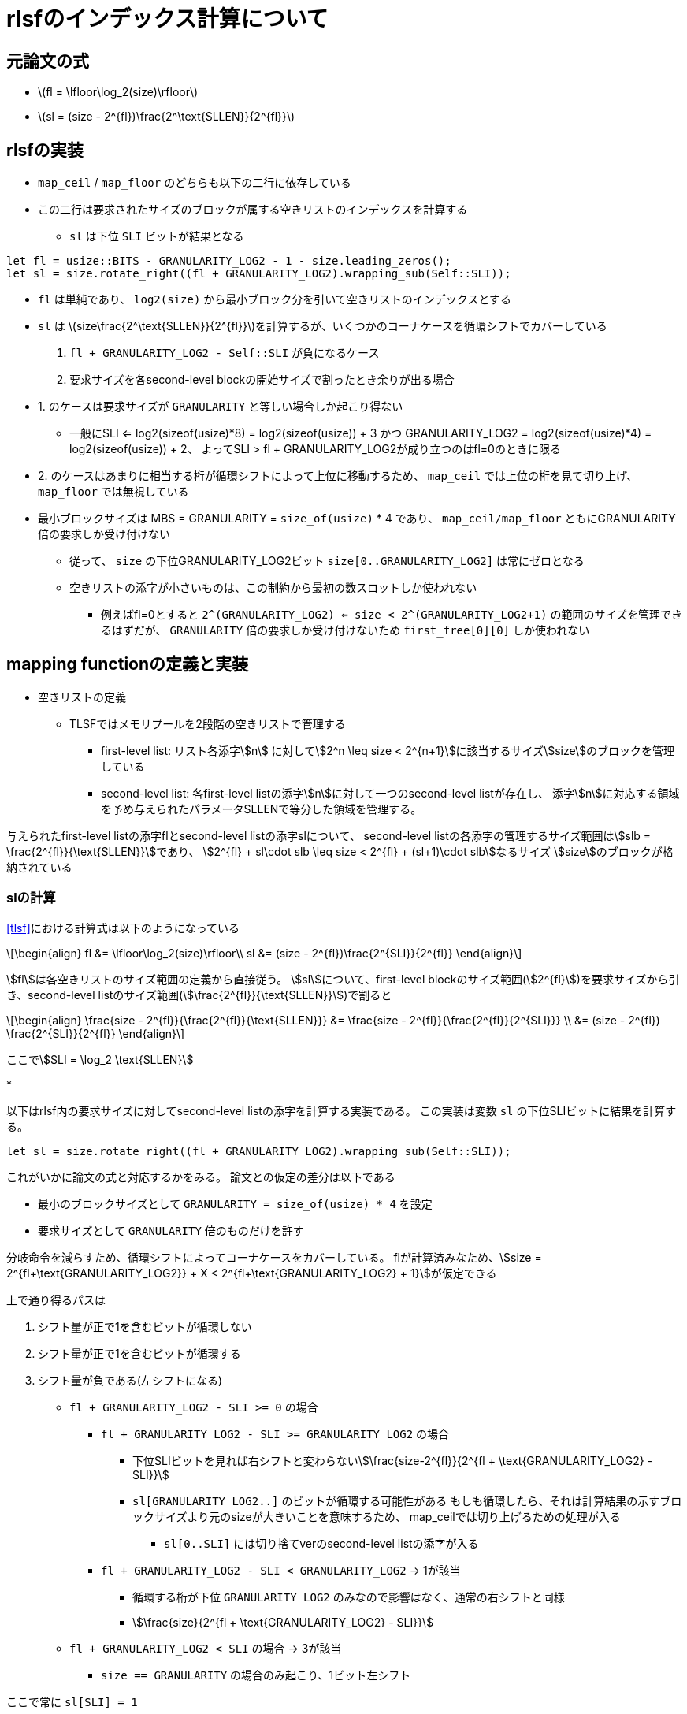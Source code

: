 = rlsfのインデックス計算について
:stem:
:source-highlighter: pygments

== 元論文の式

* latexmath:[fl = \lfloor\log_2(size)\rfloor]
* latexmath:[sl = (size - 2^{fl})\frac{2^\text{SLLEN}}{2^{fl}}]

== rlsfの実装

* `map_ceil` / `map_floor` のどちらも以下の二行に依存している
* この二行は要求されたサイズのブロックが属する空きリストのインデックスを計算する
    ** `sl` は下位 `SLI` ビットが結果となる

[source,rust]
----
let fl = usize::BITS - GRANULARITY_LOG2 - 1 - size.leading_zeros();
let sl = size.rotate_right((fl + GRANULARITY_LOG2).wrapping_sub(Self::SLI));
----

* `fl` は単純であり、 `log2(size)` から最小ブロック分を引いて空きリストのインデックスとする
* `sl` は latexmath:[size\frac{2^\text{SLLEN}}{2^{fl}}]を計算するが、いくつかのコーナケースを循環シフトでカバーしている
    1. `fl + GRANULARITY_LOG2 - Self::SLI` が負になるケース
    2. 要求サイズを各second-level blockの開始サイズで割ったとき余りが出る場合
* 1. のケースは要求サイズが `GRANULARITY` と等しい場合しか起こり得ない 
    ** 一般にSLI <= log2(sizeof(usize)*8) = log2(sizeof(usize)) + 3 かつ
      GRANULARITY_LOG2 = log2(sizeof(usize)*4) = log2(sizeof(usize)) + 2、
      よってSLI > fl + GRANULARITY_LOG2が成り立つのはfl=0のときに限る
* 2. のケースはあまりに相当する桁が循環シフトによって上位に移動するため、
  `map_ceil` では上位の桁を見て切り上げ、 `map_floor` では無視している
* 最小ブロックサイズは MBS = GRANULARITY = `size_of(usize)` * 4 であり、 `map_ceil/map_floor` ともにGRANULARITY倍の要求しか受け付けない
    ** 従って、 `size` の下位GRANULARITY_LOG2ビット `size[0..GRANULARITY_LOG2]` は常にゼロとなる
    ** 空きリストの添字が小さいものは、この制約から最初の数スロットしか使われない
        *** 例えばfl=0とすると `2^(GRANULARITY_LOG2) <= size < 2^(GRANULARITY_LOG2+1)` の範囲のサイズを管理できるはずだが、
            `GRANULARITY` 倍の要求しか受け付けないため `first_free[0][0]` しか使われない

== mapping functionの定義と実装

* 空きリストの定義
    ** TLSFではメモリプールを2段階の空きリストで管理する
        *** first-level list: リスト各添字stem:[n] に対してstem:[2^n \leq size < 2^{n+1}]に該当するサイズstem:[size]のブロックを管理している
        *** second-level list: 各first-level listの添字stem:[n]に対して一つのsecond-level listが存在し、
            添字stem:[n]に対応する領域を予め与えられたパラメータSLLENで等分した領域を管理する。

与えられたfirst-level listの添字flとsecond-level listの添字slについて、
second-level listの各添字の管理するサイズ範囲はstem:[slb = \frac{2^{fl}}{\text{SLLEN}}]であり、
stem:[2^{fl} + sl\cdot slb \leq size < 2^{fl} + (sl+1)\cdot slb]なるサイズ stem:[size]のブロックが格納されている

=== slの計算

<<tlsf>>における計算式は以下のようになっている
[latexmath]
++++
\begin{align}
fl &= \lfloor\log_2(size)\rfloor\\
sl &= (size - 2^{fl})\frac{2^{SLI}}{2^{fl}}
\end{align}
++++

stem:[fl]は各空きリストのサイズ範囲の定義から直接従う。
stem:[sl]について、first-level blockのサイズ範囲(stem:[2^{fl}])を要求サイズから引き、second-level listのサイズ範囲(stem:[\frac{2^{fl}}{\text{SLLEN}}])で割ると

[latexmath]
++++
\begin{align}
\frac{size - 2^{fl}}{\frac{2^{fl}}{\text{SLLEN}}} &= \frac{size - 2^{fl}}{\frac{2^{fl}}{2^{SLI}}} \\
&= (size - 2^{fl}) \frac{2^{SLI}}{2^{fl}}
\end{align}
++++

ここでstem:[SLI = \log_2 \text{SLLEN}]

* 

以下はrlsf内の要求サイズに対してsecond-level listの添字を計算する実装である。
この実装は変数 `sl` の下位SLIビットに結果を計算する。

[source,rust]
----
let sl = size.rotate_right((fl + GRANULARITY_LOG2).wrapping_sub(Self::SLI));
----

これがいかに論文の式と対応するかをみる。
論文との仮定の差分は以下である

* 最小のブロックサイズとして `GRANULARITY = size_of(usize) * 4` を設定
* 要求サイズとして `GRANULARITY` 倍のものだけを許す

分岐命令を減らすため、循環シフトによってコーナケースをカバーしている。
flが計算済みなため、stem:[size = 2^{fl+\text{GRANULARITY_LOG2}} + X < 2^{fl+\text{GRANULARITY_LOG2} + 1}]が仮定できる

上で通り得るパスは

1. シフト量が正で1を含むビットが循環しない
2. シフト量が正で1を含むビットが循環する
3. シフト量が負である(左シフトになる)

* `fl + GRANULARITY_LOG2 - SLI >= 0` の場合
    ** `fl + GRANULARITY_LOG2 - SLI >= GRANULARITY_LOG2` の場合
        *** 下位SLIビットを見れば右シフトと変わらないstem:[\frac{size-2^{fl}}{2^{fl + \text{GRANULARITY_LOG2} - SLI}}]
        *** `sl[GRANULARITY_LOG2..]` のビットが循環する可能性がある
            もしも循環したら、それは計算結果の示すブロックサイズより元のsizeが大きいことを意味するため、
            map_ceilでは切り上げるための処理が入る
            **** `sl[0..SLI]` には切り捨てverのsecond-level listの添字が入る
    ** `fl + GRANULARITY_LOG2 - SLI < GRANULARITY_LOG2` -> 1が該当
        *** 循環する桁が下位 `GRANULARITY_LOG2` のみなので影響はなく、通常の右シフトと同様
        *** stem:[\frac{size}{2^{fl + \text{GRANULARITY_LOG2} - SLI}}]
* `fl + GRANULARITY_LOG2 < SLI` の場合 -> 3が該当
    ** `size == GRANULARITY` の場合のみ起こり、1ビット左シフト

ここで常に `sl[SLI] = 1`

* 1と2ではシフト量は常に  `fl+GRANULARITY_LOG2` 以下なため、 `sl[SLI] = 1`
* 3のケースでは、SLI=6,fl=0,GRANULARITY_LOG2=5なので `0b100000 << 1 == 0b1000000` を見ると成り立っている。

`fl + GRANULARITY_LOG2 >= SLI` かつ `fl - SLI > 0` の場合
(SLIの幅はGRANULARITY_LOG2にかかりうる)
[svgbob,format="svg"]
....
+-------- size --------------------------------------+
|                                                    |
|              .---------------"fl+GRANULARITY_LOG2" |
|              |    .----------"SLI"                 |
|              |    |        .-"GRANULARITY_LOG2"    |
|              |    |        '----.                  |
|              |    |             |                  |
|              v  <-+-~~~~~ <-----+------>           |
|    +---+---+---+---------+---+---+--+---+          |
|    | 0 |...| 1 |.........| 0 | 0 |..| 0 |          |
|    +---+---+---+---------+---+---+--+---+          |
|       63   ...fl                 ...0              |
|               "(+GRANULARITY_LOG2)"                |
+----------------------------------------------------+
....


`fl + GRANULARITY_LOG2 >= SLI` かつ `fl - SLI =< 0` の場合
(SLIの幅はGRANULARITY_LOG2にかかりうる)
[svgbob,format="svg"]
....
+-------- sl ----------------------------------------+
|                                                    |
|                  .------------"fl+GRANULARITY_LOG2"|
|                  |    .-------"SLI"                |
|                  |    |     .-"less than"          |
|"0s from 0.."     |    |     | "GRANULARITY_LOG2"   |
|"GRANULARITY_LOG2"|    |     '---.                  |
|            "bits"v  <-+-~~~~~ <-+------>           |
|        +---+---+---+---------+---+--+---+          |
|        | 0 |...| 1 |.........| 0 |..| 0 |          |
|        +---+---+---+---------+---+--+---+          |
|           63   ...fl             ...0              |
|               "(+GRANULARITY_LOG2)"                |
+----------------------------------------------------+
....

[source,rust]
----
sl = (sl & (SLLEN - 1)) + (sl >= (1 << (Self::SLI + 1))) as usize;
----

 * map_ceilの場合、循環して上位に来た桁があれば(fl,sl)を次の添字に進める必要がある
    ** sl[SLI]=size[fl]なので、1の循環がなければ `sl < 1<<SLI+1` 、これが義であれば1を下位SLIビットに加算してsecond-level listの添字は繰り上げることができる
    ** 繰り上げ後のslがSLLENを超えていれば i.e. sl[SLI]が立っていれば、1をflに加算
        *** このとき繰り上げ後のslの下位SLIビットは0なので、(fl+1,0)として適切に添字の繰り上げができている

[source,rust]
----
/// Find the free block list to store a free block of the specified size.
#[inline]
fn map_floor(size: usize) -> Option<(usize, usize)> {
    debug_assert!(size >= GRANULARITY);
    debug_assert!(size % GRANULARITY == 0);
    let fl = usize::BITS - GRANULARITY_LOG2 - 1 - size.leading_zeros();

    let sl = size.rotate_right((fl + GRANULARITY_LOG2).wrapping_sub(Self::SLI));

    debug_assert!(((sl >> Self::SLI) & 1) == 1);

    if fl as usize >= FLLEN {
        return None;
    }

    Some((fl as usize, sl & (SLLEN - 1)))
}
----

[source,rust]
----
/// Find the first free block list whose every item is at least as large
/// as the specified size.
#[inline]
fn map_ceil(size: usize) -> Option<(usize, usize)> {
    debug_assert!(size >= GRANULARITY);
    debug_assert!(size % GRANULARITY == 0);
    let mut fl = usize::BITS - GRANULARITY_LOG2 - 1 - size.leading_zeros();

    let mut sl = size.rotate_right((fl + GRANULARITY_LOG2).wrapping_sub(Self::SLI));

    debug_assert!(((sl >> Self::SLI) & 1) == 1);

    sl = (sl & (SLLEN - 1)) + (sl >= (1 << (Self::SLI + 1))) as usize;

    // if sl[SLI] { fl += 1; sl = 0; }
    fl += (sl >> Self::SLI) as u32;

    if fl as usize >= FLLEN {
        return None;
    }

    Some((fl as usize, sl & (SLLEN - 1)))
}
----

[bibliography]
== bibliography
* [[[tlsf]]] MASMANO, Miguel, et al. TLSF: A new dynamic memory allocator for real-time systems. In: Proceedings. 16th Euromicro Conference on Real-Time Systems, 2004. ECRTS 2004. IEEE, 2004. p. 79-88.

